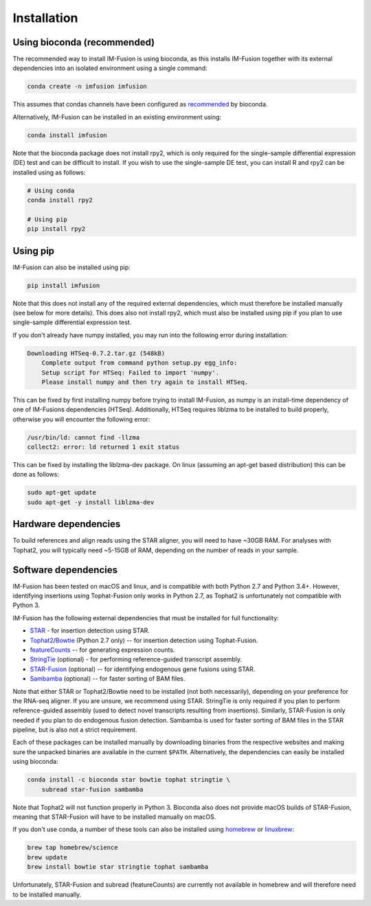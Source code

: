 Installation
============

Using bioconda (recommended)
~~~~~~~~~~~~~~~~~~~~~~~~~~~~

The recommended way to install IM-Fusion is using bioconda, as this installs
IM-Fusion together with its external dependencies into an isolated environment
using a single command:

.. code:: bash

  conda create -n imfusion imfusion

This assumes that condas channels have been configured as recommended_
by bioconda.

.. _recommended: https://bioconda.github.io/#set-up-channels

Alternatively, IM-Fusion can be installed in an existing environment using:

.. code:: bash

  conda install imfusion

Note that the bioconda package does not install rpy2, which is only required
for the single-sample differential expression (DE) test and can be difficult to
install. If you wish to use the single-sample DE test, you can install R and
rpy2 can be installed using as follows:

.. code:: bash

    # Using conda
    conda install rpy2

    # Using pip
    pip install rpy2

Using pip
~~~~~~~~~

IM-Fusion can also be installed using pip:

.. code:: bash

    pip install imfusion

Note that this does not install any of the required external dependencies,
which must therefore be installed manually (see below for more details).
This does also not install rpy2, which must also be installed using pip if you
plan to use single-sample differential expression test.

If you don't already have numpy installed, you may run into the following
error during installation:

.. code:: bash

    Downloading HTSeq-0.7.2.tar.gz (548kB)
        Complete output from command python setup.py egg_info:
        Setup script for HTSeq: Failed to import 'numpy'.
        Please install numpy and then try again to install HTSeq.

This can be fixed by first installing numpy before trying to install IM-Fusion,
as numpy is an install-time dependency of one of IM-Fusions dependencies
(HTSeq). Additionally, HTSeq requires liblzma to be installed to build
properly, otherwise you will encounter the following error:

.. code:: bash

    /usr/bin/ld: cannot find -llzma
    collect2: error: ld returned 1 exit status

This can be fixed by installing the liblzma-dev package. On linux (assuming an
apt-get based distribution) this can be done as follows:

.. code:: bash

    sudo apt-get update
    sudo apt-get -y install liblzma-dev

Hardware dependencies
~~~~~~~~~~~~~~~~~~~~~

To build references and align reads using the STAR aligner, you will need to
have ~30GB RAM. For analyses with Tophat2, you will typically need ~5-15GB of
RAM, depending on the number of reads in your sample.

Software dependencies
~~~~~~~~~~~~~~~~~~~~~

IM-Fusion has been tested on macOS and linux, and is compatible with both
Python 2.7 and Python 3.4+. However, identifying insertions using Tophat-Fusion
only works in Python 2.7, as Tophat2 is unfortunately not compatible with
Python 3.

IM-Fusion has the following external dependencies that must be installed
for full functionality:

- STAR_ - for insertion detection using STAR.
- Tophat2_/Bowtie_ (Python 2.7 only) -- for insertion detection using
  Tophat-Fusion.
- featureCounts_ -- for generating expression counts.
- StringTie_ (optional) - for performing reference-guided transcript assembly.
- STAR-Fusion_ (optional) -- for identifying endogenous gene fusions using STAR.
- Sambamba_ (optional) -- for faster sorting of BAM files.

Note that either STAR or Tophat2/Bowtie need to be installed (not both
necessarily), depending on your preference for the RNA-seq aligner. If you are
unsure, we recommend using STAR. StringTie is only required if you plan to
perform reference-guided assembly (used to detect novel transcripts resulting
from insertions). Similarly, STAR-Fusion is only needed if you plan to do
endogenous fusion detection. Sambamba is used for faster sorting of BAM files
in the STAR pipeline, but is also not a strict requirement.

.. _Bowtie: http://bowtie-bio.sourceforge.net/index.shtml
.. _Tophat2: https://ccb.jhu.edu/software/tophat/index.shtml
.. _StringTie: https://ccb.jhu.edu/software/stringtie
.. _featureCounts: http://subread.sourceforge.net
.. _STAR: https://github.com/alexdobin/STAR
.. _STAR-Fusion: https://github.com/STAR-Fusion/STAR-Fusion
.. _Sambamba: http://lomereiter.github.io/sambamba

Each of these packages can be installed manually by downloading binaries from
the respective websites and making sure the unpacked binaries are available in
the current ``$PATH``. Alternatively, the dependencies can easily be installed
using bioconda:

.. code:: bash

    conda install -c bioconda star bowtie tophat stringtie \
        subread star-fusion sambamba

Note that Tophat2 will not function properly in Python 3. Bioconda also does
not provide macOS builds of STAR-Fusion, meaning that STAR-Fusion will have
to be installed manually on macOS.

If you don't use conda, a number of these tools can also be installed using
`homebrew <http://brew.sh>`_ or `linuxbrew <http://linuxbrew.sh>`_:

.. code:: bash

    brew tap homebrew/science
    brew update
    brew install bowtie star stringtie tophat sambamba

Unfortunately, STAR-Fusion and subread (featureCounts) are currently not
available in homebrew and will therefore need to be installed manually.
